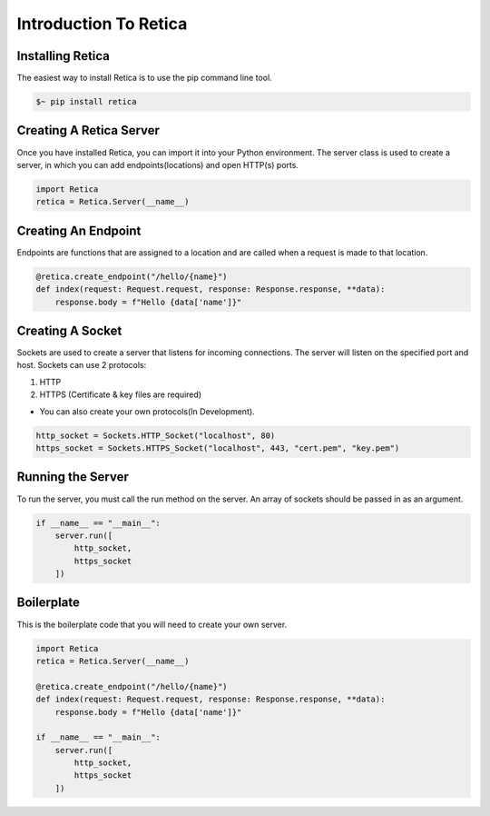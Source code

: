 Introduction To Retica
======================

Installing Retica
^^^^^^^^^^^^^^^^^
The easiest way to install Retica is to use the pip command line tool.

.. code-block:: bash

    $~ pip install retica

Creating A Retica Server
^^^^^^^^^^^^^^^^^^^^^^^^
Once you have installed Retica, you can import it into your Python environment. The server class is used to create a server, in which you can add endpoints(locations) and open HTTP(s) ports.

.. code-block:: python3

    import Retica
    retica = Retica.Server(__name__)

Creating An Endpoint
^^^^^^^^^^^^^^^^^^^^
Endpoints are functions that are assigned to a location and are called when a request is made to that location.

.. code-block:: python3

    @retica.create_endpoint("/hello/{name}")
    def index(request: Request.request, response: Response.response, **data):
        response.body = f"Hello {data['name']}"

Creating A Socket
^^^^^^^^^^^^^^^^^^
Sockets are used to create a server that listens for incoming connections. The server will listen on the specified port and host. Sockets can use 2 protocols:

1. HTTP
2. HTTPS (Certificate & key files are required)

* You can also create your own protocols(In Development).

.. code-block:: python3

    http_socket = Sockets.HTTP_Socket("localhost", 80)
    https_socket = Sockets.HTTPS_Socket("localhost", 443, "cert.pem", "key.pem")

Running the Server
^^^^^^^^^^^^^^^^^^
To run the server, you must call the run method on the server. An array of sockets should be passed in as an argument.

.. code-block:: python3

    if __name__ == "__main__":
        server.run([
            http_socket,
            https_socket
        ])

Boilerplate
^^^^^^^^^^^
This is the boilerplate code that you will need to create your own server.

.. code-block:: python3
    
    import Retica
    retica = Retica.Server(__name__)

    @retica.create_endpoint("/hello/{name}")
    def index(request: Request.request, response: Response.response, **data):
        response.body = f"Hello {data['name']}"

    if __name__ == "__main__":
        server.run([
            http_socket,
            https_socket
        ])